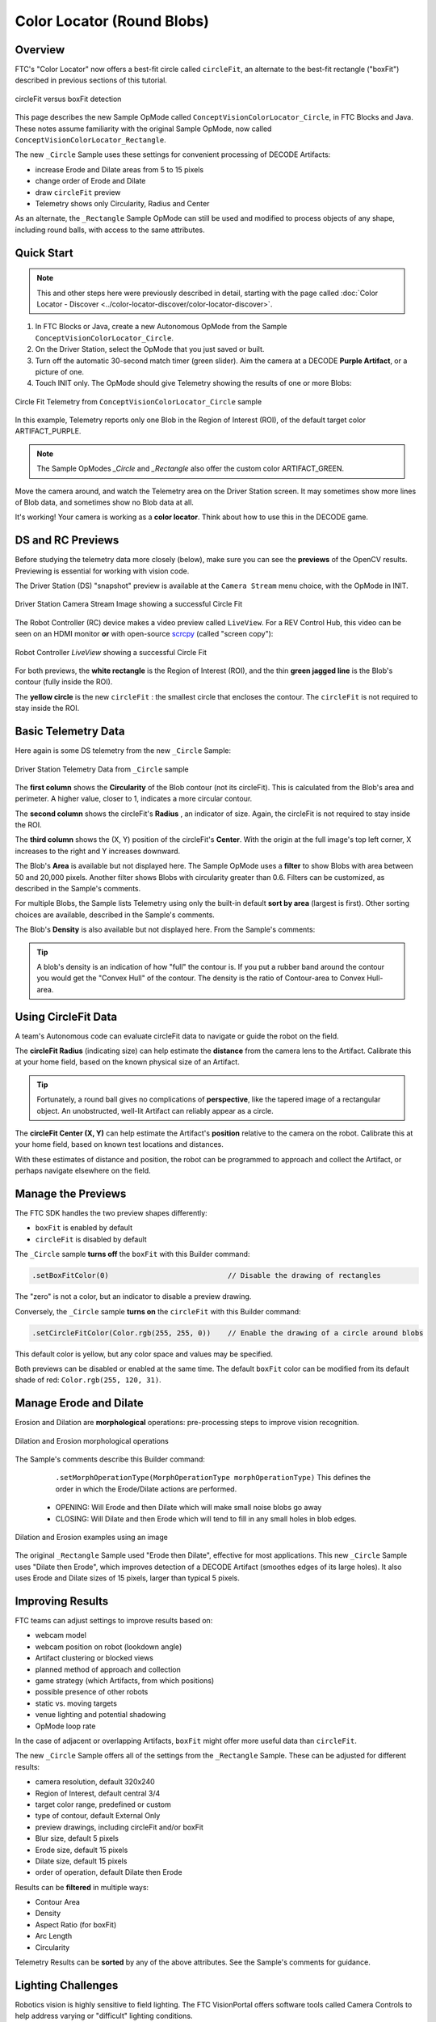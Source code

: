 Color Locator (Round Blobs)
===========================

Overview
--------

FTC's "Color Locator" now offers a best-fit circle called ``circleFit``, an alternate to the best-fit rectangle ("boxFit") described in previous sections of this tutorial.

.. figure:: images/10-circleFit-and-boxFit.png
   :width: 75%
   :align: center
   :alt: Images showing circlefit and boxfit best-fit algorithms

   circleFit versus boxFit detection

This page describes the new Sample OpMode called ``ConceptVisionColorLocator_Circle``, in FTC Blocks and Java.  These notes assume familiarity with the original Sample OpMode, now called ``ConceptVisionColorLocator_Rectangle``.

The new ``_Circle`` Sample uses these settings for convenient processing of DECODE Artifacts:

* increase Erode and Dilate areas from 5 to 15 pixels
* change order of Erode and Dilate
* draw ``circleFit`` preview
* Telemetry shows only Circularity, Radius and Center

As an alternate, the ``_Rectangle`` Sample OpMode can still be used and modified to process objects of any shape, including round balls, with access to the same attributes.

Quick Start
-----------

.. note:: 
   This and other steps here were previously described in detail, starting with the page called :doc:`Color Locator - Discover <../color-locator-discover/color-locator-discover>`.

#. In FTC Blocks or Java, create a new Autonomous OpMode from the Sample ``ConceptVisionColorLocator_Circle``.
#. On the Driver Station, select the OpMode that you just saved or built.
#. Turn off the automatic 30-second match timer (green slider).  Aim the camera at a DECODE **Purple Artifact**\ , or a picture of one.
#. Touch INIT only. The OpMode should give Telemetry showing the results of one or more Blobs:

.. figure:: images/20-circleFit-telemetry.png
   :width: 75%
   :align: center
   :alt: Image showing circle fit telemetry output on Driver Station App

   Circle Fit Telemetry from ``ConceptVisionColorLocator_Circle`` sample

In this example, Telemetry reports only one Blob in the Region of Interest (ROI), of the default target color ARTIFACT_PURPLE.

.. note:: 
   The Sample OpModes `_Circle` and `_Rectangle` also offer the custom color ARTIFACT_GREEN.

Move the camera around, and watch the Telemetry area on the Driver Station screen.  It may sometimes show more lines of Blob data, and sometimes show no Blob data at all.

It's working!  Your camera is working as a **color locator**.  Think about how to use this in the DECODE game.

DS and RC Previews
------------------

Before studying the telemetry data more closely (below), make sure you can see the **previews** of the OpenCV results.  Previewing is essential for working with vision code.

The Driver Station (DS) "snapshot" preview is available at the ``Camera Stream`` menu choice, with the OpMode in INIT.

.. figure:: images/30-circleFit-CameraStream.png
   :width: 75%
   :align: center
   :alt: Image showing circle fit camera stream output on Driver Station App with purple artifact

   Driver Station Camera Stream Image showing a successful Circle Fit 

The Robot Controller (RC) device makes a video preview called ``LiveView``. For a REV Control Hub, this video can be seen on an HDMI monitor **or** with open-source `scrcpy <https://github.com/Genymobile/scrcpy>`_ (called "screen copy"):

.. figure:: images/33-circleFit-LiveView.png
   :width: 75%
   :align: center
   :alt: Image showing RC Liveview of artifact with CircleFit

   Robot Controller `LiveView` showing a successful Circle Fit 

For both previews, the **white rectangle** is the Region of Interest (ROI), and the thin **green jagged line** is the Blob's contour (fully inside the ROI).

The **yellow circle** is the new ``circleFit`` : the smallest circle that encloses the contour.  The ``circleFit`` is not required to stay inside the ROI.

Basic Telemetry Data
--------------------

Here again is some DS telemetry from the new ``_Circle`` Sample:

.. figure:: images/40-circleFit-telemetry-oval.png
   :width: 75%
   :align: center
   :alt: Image with a circle around the Circularity telemetry data

   Driver Station Telemetry Data from ``_Circle`` sample


The **first column** shows the **Circularity** of the Blob contour (not its circleFit).  This is calculated from the Blob's area and perimeter.  A higher value, closer to 1, indicates a more circular contour.

The **second column** shows the circleFit's **Radius** , an indicator of size.  Again, the circleFit is not required to stay inside the ROI.

The **third column** shows the (X, Y) position of the circleFit's **Center**.  With the origin at the full image's top left corner, X increases to the right and Y increases downward.

The Blob's **Area** is available but not displayed here.  The Sample OpMode uses a **filter** to show Blobs with area between 50 and 20,000 pixels.  Another filter shows Blobs with circularity greater than 0.6.  Filters can be customized, as described in the Sample's comments.

For multiple Blobs, the Sample lists Telemetry using only the built-in default **sort by area** (largest is first).  Other sorting choices are available, described in the Sample's comments.

The Blob's **Density** is also available but not displayed here.  From the Sample's comments:

.. tip::
    A blob's density is an indication of how "full" the contour is.  If you put a rubber band around the contour you would get the "Convex Hull" of the contour.  The density is the ratio of Contour-area to Convex Hull-area.


Using CircleFit Data
--------------------

A team's Autonomous code can evaluate circleFit data to navigate or guide the robot on the field.

The **circleFit Radius** (indicating size) can help estimate the **distance** from the camera lens to the Artifact.  Calibrate this at your home field, based on the known physical size of an Artifact.

.. tip::
   Fortunately, a round ball gives no complications of **perspective**, like the tapered image of a rectangular object.  An unobstructed, well-lit Artifact can reliably appear as a circle.

The **circleFit Center (X, Y)** can help estimate the Artifact's **position** relative to the camera on the robot.  Calibrate this at your home field, based on known test locations and distances.

With these estimates of distance and position, the robot can be programmed to approach and collect the Artifact, or perhaps navigate elsewhere on the field.

Manage the Previews
-------------------

The FTC SDK handles the two preview shapes differently:

* ``boxFit`` is enabled by default
* ``circleFit`` is disabled by default

The ``_Circle`` sample **turns off** the ``boxFit`` with this Builder command:

.. code-block:: java

   .setBoxFitColor(0)                            // Disable the drawing of rectangles

The "zero" is not a color, but an indicator to disable a preview drawing.

Conversely, the ``_Circle`` sample **turns on** the ``circleFit`` with this Builder command:

.. code-block:: java

   .setCircleFitColor(Color.rgb(255, 255, 0))    // Enable the drawing of a circle around blobs

This default color is yellow, but any color space and values may be specified.

Both previews can be disabled or enabled at the same time.  The default ``boxFit`` color can be modified from its default shade of red: ``Color.rgb(255, 120, 31)``.

Manage Erode and Dilate
-----------------------

Erosion and Dilation are **morphological** operations: pre-processing steps to improve vision recognition.

.. figure:: images/60-circleFit-Dilate-Erode-1.png
   :width: 75%
   :align: center
   :alt: Examples of Dilation and Erosion

   Dilation and Erosion morphological operations


The Sample's comments describe this Builder command:

..

    ``.setMorphOperationType(MorphOperationType morphOperationType)``    This defines the order in which the Erode/Dilate actions are performed.

   * OPENING: Will Erode and then Dilate which will make small noise blobs go away
   * CLOSING: Will Dilate and then Erode which will tend to fill in any small holes in blob edges.


.. figure:: images/63-circleFit-Dilate-Erode-2.png
   :width: 75%
   :align: center
   :alt: Dilation and Erosion examples using a sample image

   Dilation and Erosion examples using an image


The original ``_Rectangle`` Sample used "Erode then Dilate", effective for most applications.  This new ``_Circle`` Sample uses "Dilate then Erode", which improves detection of a DECODE Artifact (smoothes edges of its large holes).  It also uses Erode and Dilate sizes of 15 pixels, larger than typical 5 pixels.

Improving Results
-----------------

FTC teams can adjust settings to improve results based on:

* webcam model
* webcam position on robot (lookdown angle)
* Artifact clustering or blocked views
* planned method of approach and collection
* game strategy (which Artifacts, from which positions)
* possible presence of other robots
* static vs. moving targets
* venue lighting and potential shadowing
* OpMode loop rate

In the case of adjacent or overlapping Artifacts, ``boxFit`` might offer more useful data than ``circleFit``.

The new ``_Circle`` Sample offers all of the settings from the ``_Rectangle`` Sample.  These can be adjusted for different results:


* camera resolution, default 320x240
* Region of Interest, default central 3/4
* target color range, predefined or custom
* type of contour, default External Only
* preview drawings, including circleFit and/or boxFit
* Blur size, default 5 pixels
* Erode size, default 15 pixels
* Dilate size, default 15 pixels
* order of operation, default Dilate then Erode

Results can be **filtered** in multiple ways:


* Contour Area
* Density
* Aspect Ratio (for boxFit)
* Arc Length
* Circularity

Telemetry Results can be **sorted** by any of the above attributes.  See the Sample's comments for guidance.

Lighting Challenges
-------------------

Robotics vision is highly sensitive to field lighting.  The FTC VisionPortal offers software tools called Camera Controls to help address varying or "difficult" lighting conditions.

If needed, see the separate tutorial called :ref:`FTC VisionPortal Camera Controls <apriltag/vision_portal/visionportal_camera_controls/visionportal-camera-controls:visionportal camera controls>`.

More detail on these controls is provided in an :ref:`older tutorial - ftc-docs Webcam Controls <programming_resources/vision/webcam_controls/index:webcam controls>`; disregard the TensorFlow references.

These tools can help with Color Processing **and** AprilTag Detection.

Lastly, some webcams perform **automatic color correction**, under changing lighting conditions.  If you observe this in Previews, make adjustments as needed.

OpMode Development
------------------

You should eventually use or adapt program elements from the Color Locator ``_Circle`` or ``_Rectangle`` Sample, to become part of your team's Autonomous (or TeleOp) OpMode.

An early choice is: **how long** should the processing (looping) continue, before using the extracted data for robot action?  What should be the criteria to **exit a loop**, and which data should be used for subsequent calculations and movement?

You may find it useful to learn about **Datalogging**.  Output this OpMode's Color Processor data to a file, then perhaps to a spreadsheet.  Careful review may reveal which data are useful, rather than trying to observe the "jumpy" preview and Telemetry results.

Also, you may want to **track multiple colors**, like this:

.. figure:: images/70-circleFit-multiple-colors.png
   :width: 75%
   :align: center
   :alt: Example image of tracking multiple colors in a single ROI

   Tracking multiple colors within a single ROI


This is quite possible, by setting up multiple processors, all incorporated into the Vision Portal.  You may find it helpful to first organize the Sample OpMode into methods (or Functions for FTC Blocks): one for the processor and one for Telemetry.  Then it should be straightforward to create parallel methods or Functions.

Summary
-------

FTC's "Color Locator" now offers a best-fit circle called ``circleFit``, an alternate to the best-fit rectangle ("boxFit") described in previous sections of this tutorial.

This new feature is shown in the Sample OpMode called ``ConceptVisionColorLocator_Circle``, in FTC Blocks and Java.  This sample exists alongside the existing ``_Rectangle`` Sample OpMode.

The new ``_Circle`` Sample uses certain settings for convenient processing of DECODE Artifacts, as a starting point for teams.  Many choices are provided to optimize results for a team's robot and strategy.

This ends the tutorial’s 4 pages on ColorLocator:

* :doc:`Discover <../color-locator-discover/color-locator-discover>`,
* :doc:`Explore <../color-locator-explore/color-locator-explore>`,
* :doc:`Challenge <../color-locator-challenge/color-locator-challenge>`,
* **Round Blobs** (this document)

The final page of this tutorial provides optional info on :doc:`Color Spaces <../color-spaces/color-spaces>`.

Best of luck as you apply these tools to your Autonomous and TeleOp OpModes!

============

Questions, comments and corrections to westsiderobotics@verizon.net
